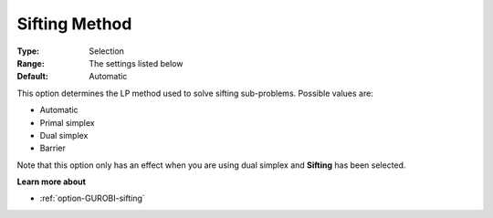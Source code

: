 .. _option-GUROBI-sifting_method:


Sifting Method
==============



:Type:	Selection	
:Range:	The settings listed below	
:Default:	Automatic	



This option determines the LP method used to solve sifting sub-problems. Possible values are:



*	Automatic
*	Primal simplex
*	Dual simplex
*	Barrier




Note that this option only has an effect when you are using dual simplex and **Sifting**  has been selected.





**Learn more about** 

*	:ref:`option-GUROBI-sifting`  

